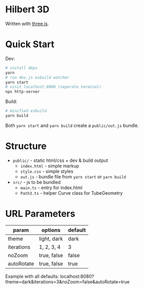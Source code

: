 * Hilbert 3D

Written with [[https://threejs.org/][three.js]].

* Quick Start

Dev:

#+begin_src sh
# install deps
yarn
# run dev.js esbuild watcher
yarn start
# visit localhost:8080 (separate terminal)
npx http-server
#+end_src

Build:

#+begin_src sh
# minified esbuild
yarn build
#+end_src

Both ~yarn start~ and ~yarn build~ create a ~public/out.js~ bundle.

* Structure

- ~public/~ - static html/css + dev & build output
  - ~index.html~ - simple markup
  - ~style.css~ - simple styles
  - ~out.js~ - bundle file from ~yarn start~ or ~yarn build~
- ~src/~ - js to be bundled
  - ~main.ts~ - entry for index.html
  - ~Path3.ts~ - helper Curve class for TubeGeometry

* URL Parameters

| param      | options     | default |
|------------+-------------+---------|
| theme      | light, dark | dark    |
| iterations | 1, 2, 3, 4  | 3       |
| noZoom     | true, false | false   |
| autoRotate | true, false | true    |

Example with all defaults:
localhost:8080?theme=dark&iterations=3&noZoom=false&autoRotate=true
